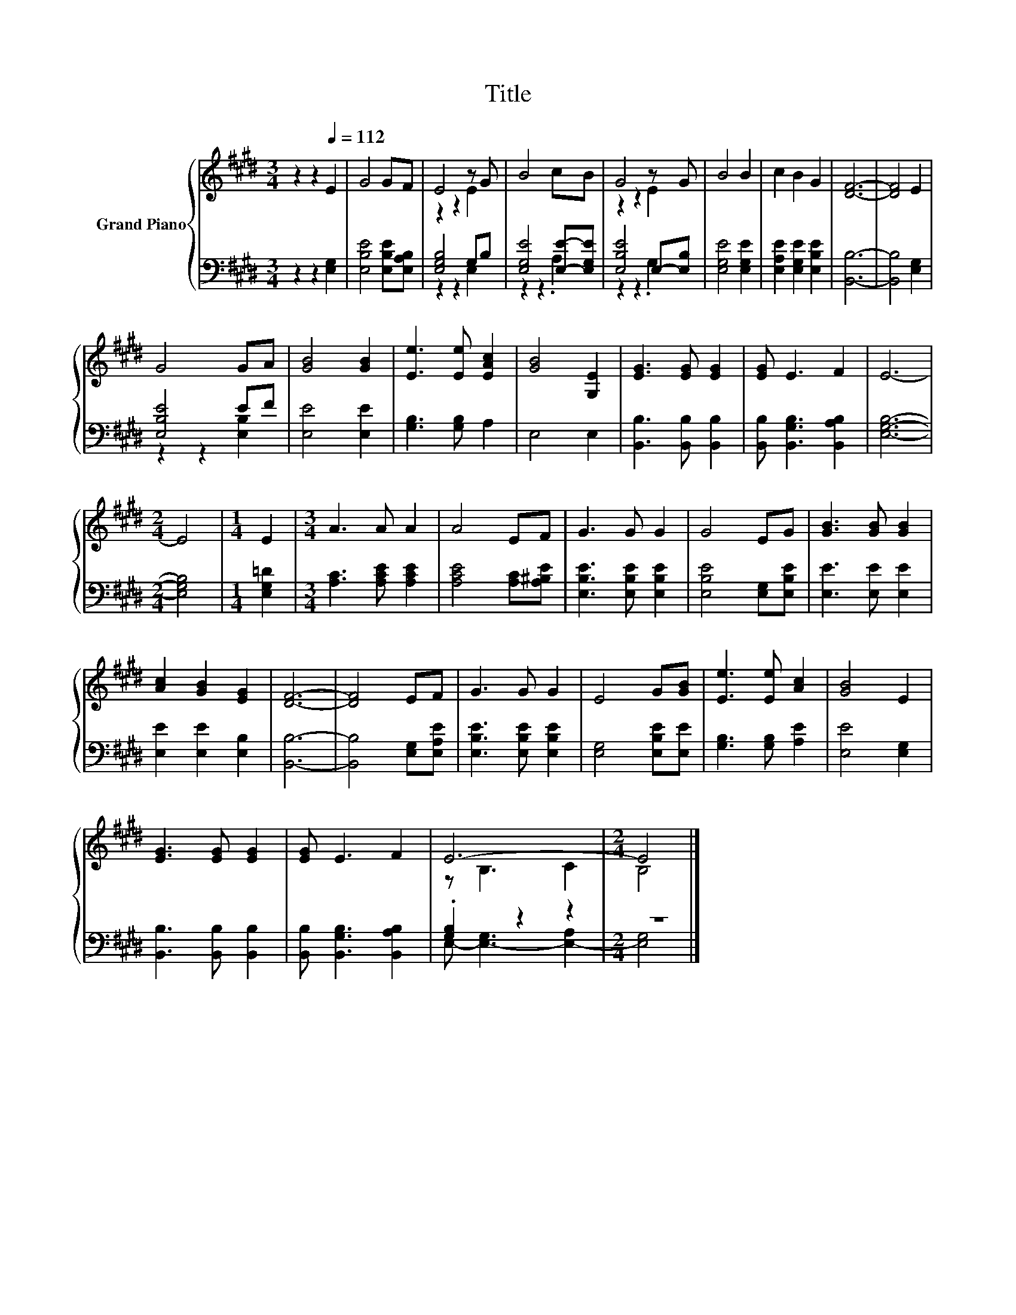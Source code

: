 X:1
T:Title
%%score { ( 1 3 ) | ( 2 4 ) }
L:1/8
M:3/4
K:E
V:1 treble nm="Grand Piano"
V:3 treble 
V:2 bass 
V:4 bass 
V:1
 z2 z2[Q:1/4=112] E2 | G4 GF | E4 z G | B4 cB | G4 z G | B4 B2 | c2 B2 G2 | [DF]6- | [DF]4 E2 | %9
 G4 GA | [GB]4 [GB]2 | [Ee]3 [Ee] [EAc]2 | [GB]4 [G,E]2 | [EG]3 [EG] [EG]2 | [EG] E3 F2 | E6- | %16
[M:2/4] E4 |[M:1/4] E2 |[M:3/4] A3 A A2 | A4 EF | G3 G G2 | G4 EG | [GB]3 [GB] [GB]2 | %23
 [Ac]2 [GB]2 [EG]2 | [DF]6- | [DF]4 EF | G3 G G2 | E4 G[GB] | [Ee]3 [Ee] [Ac]2 | [GB]4 E2 | %30
 [EG]3 [EG] [EG]2 | [EG] E3 F2 | E6- |[M:2/4] E4 |] %34
V:2
 z2 z2 [E,G,]2 | [E,B,E]4 [E,B,E][E,A,B,] | [E,G,B,]4 G,B, | [E,G,E]4 [E,E]-[E,G,E] | %4
 [E,B,E]4 E,-[E,B,] | [E,G,E]4 [E,G,E]2 | [E,A,E]2 [E,G,E]2 [E,B,E]2 | [B,,B,]6- | %8
 [B,,B,]4 [E,G,]2 | [E,B,E]4 EF | [E,E]4 [E,E]2 | [G,B,]3 [G,B,] A,2 | E,4 E,2 | %13
 [B,,B,]3 [B,,B,] [B,,B,]2 | [B,,B,] [B,,G,B,]3 [B,,A,B,]2 | [E,G,B,]6- |[M:2/4] [E,G,B,]4 | %17
[M:1/4] [E,G,=D]2 |[M:3/4] [A,C]3 [A,CE] [A,CE]2 | [A,CE]4 [A,C][A,^B,E] | %20
 [E,B,E]3 [E,B,E] [E,B,E]2 | [E,B,E]4 [E,G,][E,B,E] | [E,E]3 [E,E] [E,E]2 | [E,E]2 [E,E]2 [E,B,]2 | %24
 [B,,B,]6- | [B,,B,]4 [E,G,][E,A,E] | [E,B,E]3 [E,B,E] [E,B,E]2 | [E,G,]4 [E,B,E][E,E] | %28
 [G,B,]3 [G,B,] [A,E]2 | [E,E]4 [E,G,]2 | [B,,B,]3 [B,,B,] [B,,B,]2 | %31
 [B,,B,] [B,,G,B,]3 [B,,A,B,]2 | .[G,B,]2 z2 z2 |[M:2/4] z4 |] %34
V:3
 x6 | x6 | z2 z2 E2 | x6 | z2 z2 E2 | x6 | x6 | x6 | x6 | x6 | x6 | x6 | x6 | x6 | x6 | x6 | %16
[M:2/4] x4 |[M:1/4] x2 |[M:3/4] x6 | x6 | x6 | x6 | x6 | x6 | x6 | x6 | x6 | x6 | x6 | x6 | x6 | %31
 x6 | z B,3 C2 |[M:2/4] B,4 |] %34
V:4
 x6 | x6 | z2 z2 E,2 | z2 z2 .A,2 | z2 z2 .G,2 | x6 | x6 | x6 | x6 | z2 z2 [E,B,]2 | x6 | x6 | x6 | %13
 x6 | x6 | x6 |[M:2/4] x4 |[M:1/4] x2 |[M:3/4] x6 | x6 | x6 | x6 | x6 | x6 | x6 | x6 | x6 | x6 | %28
 x6 | x6 | x6 | x6 | E,- [E,-G,]3 [E,-A,]2 |[M:2/4] [E,G,]4 |] %34

